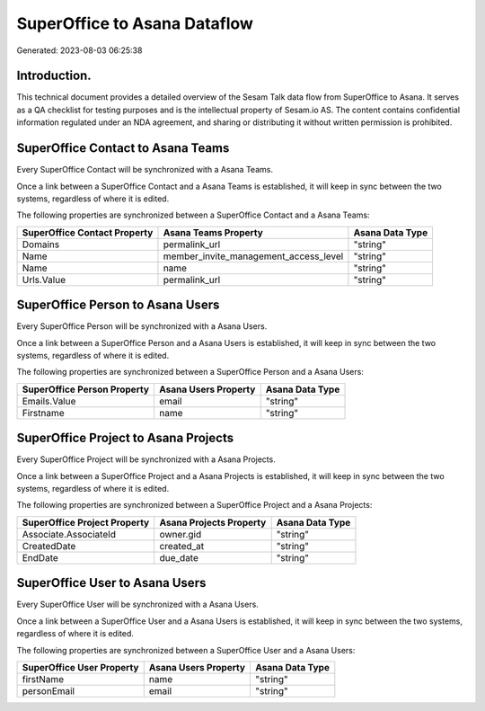 =============================
SuperOffice to Asana Dataflow
=============================

Generated: 2023-08-03 06:25:38

Introduction.
------------

This technical document provides a detailed overview of the Sesam Talk data flow from SuperOffice to Asana. It serves as a QA checklist for testing purposes and is the intellectual property of Sesam.io AS. The content contains confidential information regulated under an NDA agreement, and sharing or distributing it without written permission is prohibited.

SuperOffice Contact to Asana Teams
----------------------------------
Every SuperOffice Contact will be synchronized with a Asana Teams.

Once a link between a SuperOffice Contact and a Asana Teams is established, it will keep in sync between the two systems, regardless of where it is edited.

The following properties are synchronized between a SuperOffice Contact and a Asana Teams:

.. list-table::
   :header-rows: 1

   * - SuperOffice Contact Property
     - Asana Teams Property
     - Asana Data Type
   * - Domains
     - permalink_url
     - "string"
   * - Name
     - member_invite_management_access_level
     - "string"
   * - Name
     - name
     - "string"
   * - Urls.Value
     - permalink_url
     - "string"


SuperOffice Person to Asana Users
---------------------------------
Every SuperOffice Person will be synchronized with a Asana Users.

Once a link between a SuperOffice Person and a Asana Users is established, it will keep in sync between the two systems, regardless of where it is edited.

The following properties are synchronized between a SuperOffice Person and a Asana Users:

.. list-table::
   :header-rows: 1

   * - SuperOffice Person Property
     - Asana Users Property
     - Asana Data Type
   * - Emails.Value
     - email
     - "string"
   * - Firstname
     - name
     - "string"


SuperOffice Project to Asana Projects
-------------------------------------
Every SuperOffice Project will be synchronized with a Asana Projects.

Once a link between a SuperOffice Project and a Asana Projects is established, it will keep in sync between the two systems, regardless of where it is edited.

The following properties are synchronized between a SuperOffice Project and a Asana Projects:

.. list-table::
   :header-rows: 1

   * - SuperOffice Project Property
     - Asana Projects Property
     - Asana Data Type
   * - Associate.AssociateId
     - owner.gid
     - "string"
   * - CreatedDate
     - created_at
     - "string"
   * - EndDate
     - due_date
     - "string"


SuperOffice User to Asana Users
-------------------------------
Every SuperOffice User will be synchronized with a Asana Users.

Once a link between a SuperOffice User and a Asana Users is established, it will keep in sync between the two systems, regardless of where it is edited.

The following properties are synchronized between a SuperOffice User and a Asana Users:

.. list-table::
   :header-rows: 1

   * - SuperOffice User Property
     - Asana Users Property
     - Asana Data Type
   * - firstName
     - name
     - "string"
   * - personEmail
     - email
     - "string"

